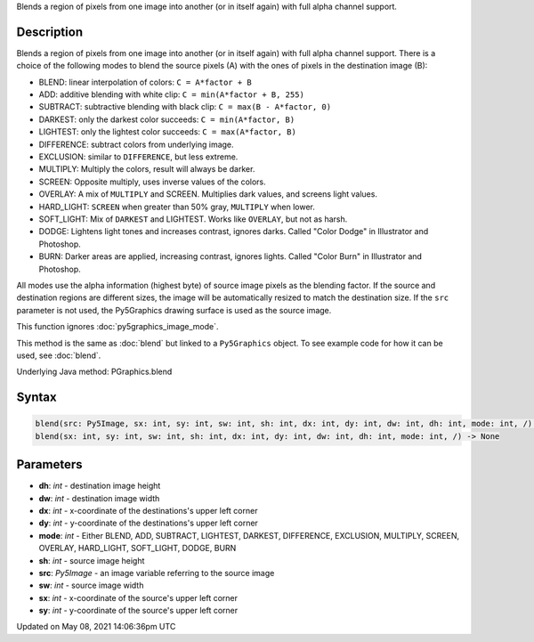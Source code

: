 .. title: Py5Graphics.blend()
.. slug: py5graphics_blend
.. date: 2021-05-08 14:06:36 UTC+00:00
.. tags:
.. category:
.. link:
.. description: py5 Py5Graphics.blend() documentation
.. type: text

Blends a region of pixels from one image into another (or in itself again) with full alpha channel support.

Description
===========

Blends a region of pixels from one image into another (or in itself again) with full alpha channel support. There is a choice of the following modes to blend the source pixels (A) with the ones of pixels in the destination image (B):

* BLEND: linear interpolation of colors: ``C = A*factor + B``
* ADD: additive blending with white clip: ``C = min(A*factor + B, 255)``
* SUBTRACT: subtractive blending with black clip: ``C = max(B - A*factor, 0)``
* DARKEST: only the darkest color succeeds: ``C = min(A*factor, B)``
* LIGHTEST: only the lightest color succeeds: ``C = max(A*factor, B)``
* DIFFERENCE: subtract colors from underlying image.
* EXCLUSION: similar to ``DIFFERENCE``, but less extreme.
* MULTIPLY: Multiply the colors, result will always be darker.
* SCREEN: Opposite multiply, uses inverse values of the colors.
* OVERLAY: A mix of ``MULTIPLY`` and SCREEN. Multiplies dark values, and screens light values.
* HARD_LIGHT: ``SCREEN`` when greater than 50% gray, ``MULTIPLY`` when lower.
* SOFT_LIGHT: Mix of ``DARKEST`` and LIGHTEST.  Works like ``OVERLAY``, but not as harsh.
* DODGE: Lightens light tones and increases contrast, ignores darks. Called "Color Dodge" in Illustrator and Photoshop.
* BURN: Darker areas are applied, increasing contrast, ignores lights. Called "Color Burn" in Illustrator and Photoshop.

All modes use the alpha information (highest byte) of source image pixels as the blending factor. If the source and destination regions are different sizes, the image will be automatically resized to match the destination size. If the ``src`` parameter is not used, the Py5Graphics drawing surface is used as the source image.

This function ignores :doc:`py5graphics_image_mode`.

This method is the same as :doc:`blend` but linked to a ``Py5Graphics`` object. To see example code for how it can be used, see :doc:`blend`.

Underlying Java method: PGraphics.blend

Syntax
======

.. code:: python

    blend(src: Py5Image, sx: int, sy: int, sw: int, sh: int, dx: int, dy: int, dw: int, dh: int, mode: int, /) -> None
    blend(sx: int, sy: int, sw: int, sh: int, dx: int, dy: int, dw: int, dh: int, mode: int, /) -> None

Parameters
==========

* **dh**: `int` - destination image height
* **dw**: `int` - destination image width
* **dx**: `int` - x-coordinate of the destinations's upper left corner
* **dy**: `int` - y-coordinate of the destinations's upper left corner
* **mode**: `int` - Either BLEND, ADD, SUBTRACT, LIGHTEST, DARKEST, DIFFERENCE, EXCLUSION, MULTIPLY, SCREEN, OVERLAY, HARD_LIGHT, SOFT_LIGHT, DODGE, BURN
* **sh**: `int` - source image height
* **src**: `Py5Image` - an image variable referring to the source image
* **sw**: `int` - source image width
* **sx**: `int` - x-coordinate of the source's upper left corner
* **sy**: `int` - y-coordinate of the source's upper left corner


Updated on May 08, 2021 14:06:36pm UTC

